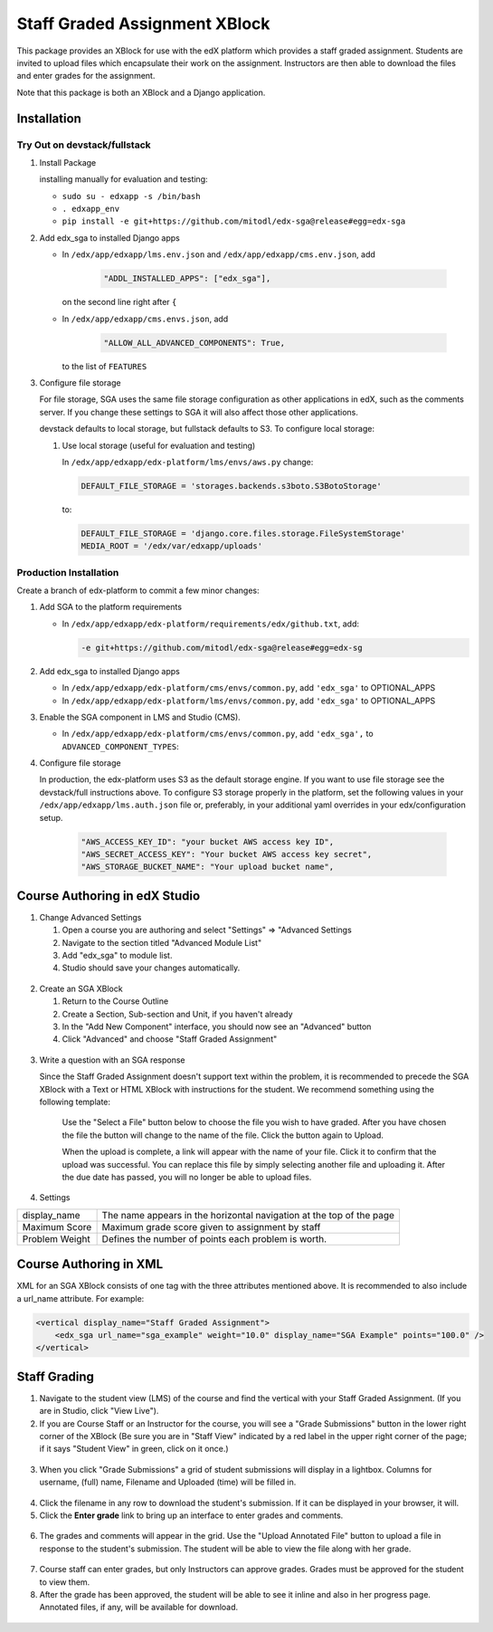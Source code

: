 Staff Graded Assignment XBlock
==============================

This package provides an XBlock for use with the edX platform which
provides a staff graded assignment. Students are invited to upload files
which encapsulate their work on the assignment. Instructors are then
able to download the files and enter grades for the assignment.

Note that this package is both an XBlock and a Django application. 

Installation
------------


Try Out on devstack/fullstack
~~~~~~~~~~~~~~~~~~~~~~~~~~~~~

1. Install Package 

   installing manually for evaluation and testing:

   -  ``sudo su - edxapp -s /bin/bash``
   -  ``. edxapp_env``
   -  ``pip install -e git+https://github.com/mitodl/edx-sga@release#egg=edx-sga``

2. Add edx\_sga to installed Django apps

   - In ``/edx/app/edxapp/lms.env.json`` and ``/edx/app/edxapp/cms.env.json``, add 

	 .. code:: javascript

	     "ADDL_INSTALLED_APPS": ["edx_sga"],

     on the second line right after ``{``

   - In ``/edx/app/edxapp/cms.envs.json``, add

	 .. code:: javascript

          "ALLOW_ALL_ADVANCED_COMPONENTS": True,

     to the list of ``FEATURES``

3. Configure file storage

   For file storage, SGA uses the same file storage configuration as other
   applications in edX, such as the comments server. If you change these
   settings to SGA it will also affect those other applications.

   devstack defaults to local storage, but fullstack defaults to
   S3. To configure local storage:
   
   1. Use local storage (useful for evaluation and testing)
   
      In ``/edx/app/edxapp/edx-platform/lms/envs/aws.py`` change:
      
      .. code:: sh

          DEFAULT_FILE_STORAGE = 'storages.backends.s3boto.S3BotoStorage'
      
      to:
      
      .. code:: sh

          DEFAULT_FILE_STORAGE = 'django.core.files.storage.FileSystemStorage'
          MEDIA_ROOT = '/edx/var/edxapp/uploads'

Production Installation
~~~~~~~~~~~~~~~~~~~~~~~

Create a branch of edx-platform to commit a few minor changes:

1. Add SGA to the platform requirements
	
   - In ``/edx/app/edxapp/edx-platform/requirements/edx/github.txt``, add:
   
     .. code:: sh
   
          -e git+https://github.com/mitodl/edx-sga@release#egg=edx-sg

2. Add edx\_sga to installed Django apps

   - In ``/edx/app/edxapp/edx-platform/cms/envs/common.py``, add ``'edx_sga'``
     to OPTIONAL_APPS

   - In ``/edx/app/edxapp/edx-platform/lms/envs/common.py``, add ``'edx_sga'``
     to OPTIONAL_APPS

3. Enable the SGA component in LMS and Studio (CMS).

   -  In ``/edx/app/edxapp/edx-platform/cms/envs/common.py``, add ``'edx_sga',`` to ``ADVANCED_COMPONENT_TYPES``:

          
4. Configure file storage

   In production, the edx-platform uses S3 as the default storage
   engine. If you want to use file storage see the devstack/full
   instructions above.  To configure S3 storage properly in the
   platform, set the following values in your
   ``/edx/app/edxapp/lms.auth.json`` file or, preferably, in your
   additional yaml overrides in your edx/configuration setup.

      .. code:: sh

          "AWS_ACCESS_KEY_ID": "your bucket AWS access key ID",
          "AWS_SECRET_ACCESS_KEY": "Your bucket AWS access key secret",
          "AWS_STORAGE_BUCKET_NAME": "Your upload bucket name",

Course Authoring in edX Studio
------------------------------

1. Change Advanced Settings

   1. Open a course you are authoring and select "Settings" ⇒ "Advanced
      Settings
   2. Navigate to the section titled "Advanced Module List"
   3. Add "edx\_sga" to module list.
   4. Studio should save your changes automatically.
   
.. figure:: https://raw.githubusercontent.com/mitodl/edx-sga/screenshots/img/screenshot-studio-advanced-settings.png
   :alt: the Advanced Module List section in Advanced Settings
   
2. Create an SGA XBlock

   1. Return to the Course Outline
   2. Create a Section, Sub-section and Unit, if you haven't already
   3. In the "Add New Component" interface, you should now see an "Advanced" 
      button
   4. Click "Advanced" and choose "Staff Graded Assignment"

.. figure:: https://raw.githubusercontent.com/mitodl/edx-sga/screenshots/img/screenshot-studio-new-unit.png
   :alt: buttons for problems types, including advanced types

.. figure:: https://raw.githubusercontent.com/mitodl/edx-sga/screenshots/img/screenshot-studio-sga-in-advanced-list.png
   :alt: List of advanced problem types

3. Write a question with an SGA response

   Since the Staff Graded Assignment doesn't support text within the problem, 
   it is recommended to precede the SGA XBlock with a Text or HTML XBlock with 
   instructions for the student. We recommend something using the following 
   template:
   
       Use the "Select a File" button below to choose the file you wish to have 
       graded. After you have chosen the file the button will change to the 
       name of the file. Click the button again to Upload.
       
       When the upload is complete, a link will appear with the name of your 
       file. Click it to confirm that the upload was successful. You can replace
       this file by simply selecting another file and uploading it. After
       the due date has passed, you will no longer be able to upload files. 
 
4. Settings

+----------------+--------------------------------------------------------------------------+
| display_name   | The name appears in the horizontal navigation at the top of the page     |
+----------------+--------------------------------------------------------------------------+
| Maximum Score  | Maximum grade score given to assignment by staff                         |
+----------------+--------------------------------------------------------------------------+
| Problem Weight | Defines the number of points each problem is worth.                      |
+----------------+--------------------------------------------------------------------------+

.. figure:: https://raw.githubusercontent.com/mitodl/edx-sga/screenshots/img/screenshot-studio-editing-sga.png
   :alt: Editing SGA Settings
 
       
Course Authoring in XML
-----------------------

XML for an SGA XBlock consists of one tag with the three attributes mentioned
above. It is recommended to also include a url_name attribute. For example:

.. code:: XML

        <vertical display_name="Staff Graded Assignment">
            <edx_sga url_name="sga_example" weight="10.0" display_name="SGA Example" points="100.0" />
        </vertical>


Staff Grading
-------------

1. Navigate to the student view (LMS) of the course and find the vertical with 
   your Staff Graded Assignment. (If you are in Studio, click "View Live"). 
   
2. If you are Course Staff or an Instructor for the course, you will see a 
   "Grade Submissions" button in the lower right corner of the XBlock (Be sure 
   you are in "Staff View" indicated by a red label in the upper right corner of
   the page; if it says "Student View" in green, click on it once.)
   
.. figure:: https://raw.githubusercontent.com/mitodl/edx-sga/screenshots/img/screenshot-lms-before-upload.png
   :alt: Staff view of LMS interface

3. When you click "Grade Submissions" a grid of student submissions will display
   in a lightbox. Columns for username, (full) name, Filename and Uploaded
   (time) will be filled in.

.. figure:: https://raw.githubusercontent.com/mitodl/edx-sga/screenshots/img/screenshot-staff-grading-interface.png
   :alt: Staff view of grading grid

4. Click the filename in any row to download the student's submission. If it can
   be displayed in your browser, it will.

5. Click the **Enter grade** link to bring up an interface to enter grades and
   comments.

.. figure:: https://raw.githubusercontent.com/mitodl/edx-sga/screenshots/img/screenshot-staff-enter-grade.png
   :alt: Enter grade interface

6. The grades and comments will appear in the grid. Use the "Upload Annotated
   File" button to upload a file in response to the student's submission. The
   student will be able to view the file along with her grade.

.. figure:: https://raw.githubusercontent.com/mitodl/edx-sga/screenshots/img/screenshot-graded.png
   :alt: Staff view of grading grid after a submission has been graded

7. Course staff can enter grades, but only Instructors can approve grades.
   Grades must be approved for the student to view them.

8. After the grade has been approved, the student will be able to see it inline
   and also in her progress page. Annotated files, if any, will be available
   for download.

.. figure:: https://raw.githubusercontent.com/mitodl/edx-sga/screenshots/img/screenshot-lms-student-video-graded.png
   :alt: Student view of graded assignment with annotated instructor response
